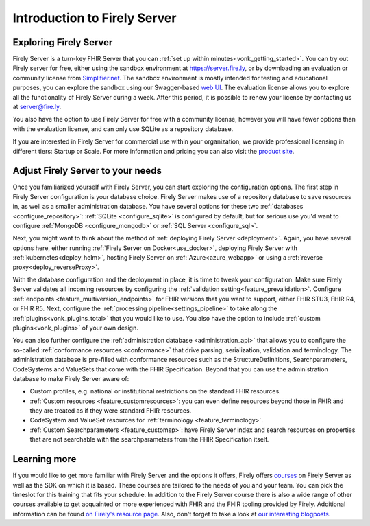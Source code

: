 .. _vonk_overview:

Introduction to Firely Server
=============================

Exploring Firely Server
-----------------------

Firely Server is a turn-key FHIR Server that you can :ref:`set up within minutes<vonk_getting_started>`. 
You can try out Firely server for free, either using the sandbox environment at https://server.fire.ly, or by downloading an evaluation or community license from `Simplifier.net <https://simplifier.net/firely-server>`_.
The sandbox environment is mostly intended for testing and educational purposes, you can explore the sandbox using our Swagger-based `web UI <_static/swagger>`_. The evaluation license allows you to explore all the functionality of Firely Server during a week. After this period, it is possible to renew your license by contacting us at server@fire.ly.

You also have the option to use Firely Server for free with a community license, however you will have fewer options than with the evaluation license, and can only use SQLite as a repository database.

If you are interested in Firely Server for commercial use within your organization, we provide professional licensing in different tiers: Startup or Scale.
For more information and pricing you can also visit the `product site <https://fire.ly/products/firely-server/>`_.


Adjust Firely Server to your needs
----------------------------------

Once you familiarized yourself with Firely Server, you can start exploring the configuration options. The first step in Firely Server configuration is your database choice. 
Firely Server makes use of a repository database to save resources in, as well as a smaller administration database. You have several options for these two :ref:`databases <configure_repository>`: :ref:`SQLite <configure_sqlite>` is configured by default, but for serious use you'd want to configure :ref:`MongoDB <configure_mongodb>` or :ref:`SQL Server <configure_sql>`.

Next, you might want to think about the method of :ref:`deploying Firely Server <deployment>`. Again, you have several options here, either running :ref:`Firely Server on Docker<use_docker>`, deploying Firely Server with :ref:`kubernetes<deploy_helm>`, hosting Firely Server on :ref:`Azure<azure_webapp>` or using a :ref:`reverse proxy<deploy_reverseProxy>`.

.. image:: ./images/Firelydeployment.png
  :align: right
  :width: 250px
  :alt: Illustration of Firely server

With the database configuration and the deployment in place, it is time to tweak your configuration. Make sure Firely Server validates all incoming resources by configuring the :ref:`validation setting<feature_prevalidation>`.
Configure :ref:`endpoints <feature_multiversion_endpoints>` for FHIR versions that you want to support, either FHIR STU3, FHIR R4, or FHIR R5. Next, configure the :ref:`processing pipeline<settings_pipeline>` to take along the :ref:`plugins<vonk_plugins_total>` that you would like to use. You also have the option to include :ref:`custom plugins<vonk_plugins>` of your own design.


You can also further configure the :ref:`administration database <administration_api>` that allows you to configure the so-called :ref:`conformance resources <conformance>` that drive parsing, serialization, validation and terminology. The administration database is pre-filled with conformance resources such as the StructureDefinitions, Searchparameters, CodeSystems and ValueSets that come with the FHIR Specification. Beyond that you can use the administration database to make Firely Server aware of:

* Custom profiles, e.g. national or institutional restrictions on the standard FHIR resources.
* :ref:`Custom resources <feature_customresources>`: you can even define resources beyond those in FHIR and they are treated as if they were standard FHIR resources.
* CodeSystem and ValueSet resources for :ref:`terminology <feature_terminology>`.
* :ref:`Custom Searchparameters <feature_customsp>`: have Firely Server index and search resources on properties that are not searchable with the searchparameters from the FHIR Specification itself.


Learning more
-------------

.. image:: ./images/FirelyTraining.png
  :align: right
  :width: 250px
  :alt: Illustration of Firely server

If you would like to get more familiar with Firely Server and the options it offers, Firely offers `courses <https://fire.ly/training/>`_ on Firely Server as well as the SDK on which it is based. These courses are tailored to the needs of you and your team. You can pick the timeslot for this training that fits your schedule. In addition to the Firely Server course there is also a wide range of other courses available to get acquainted or more experienced with FHIR and the FHIR tooling provided by Firely.
Additional information can be found `on Firely's resource page <https://fire.ly/resources/>`_. Also, don't forget to take a look at `our interesting blogposts <https://fire.ly/blog/>`_.